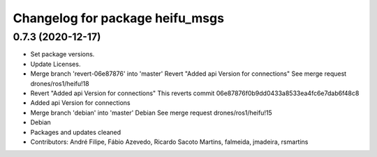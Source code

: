 ^^^^^^^^^^^^^^^^^^^^^^^^^^^^^^^^
Changelog for package heifu_msgs
^^^^^^^^^^^^^^^^^^^^^^^^^^^^^^^^

0.7.3 (2020-12-17)
------------------
* Set package versions.
* Update Licenses.
* Merge branch 'revert-06e87876' into 'master'
  Revert "Added api Version for connections"
  See merge request drones/ros1/heifu!18
* Revert "Added api Version for connections"
  This reverts commit 06e87876f0b9dd0433a8533ea4fc6e7dab6f48c8
* Added api Version for connections
* Merge branch 'debian' into 'master'
  Debian
  See merge request drones/ros1/heifu!15
* Debian
* Packages and updates cleaned
* Contributors: André Filipe, Fábio Azevedo, Ricardo Sacoto Martins, falmeida, jmadeira, rsmartins
